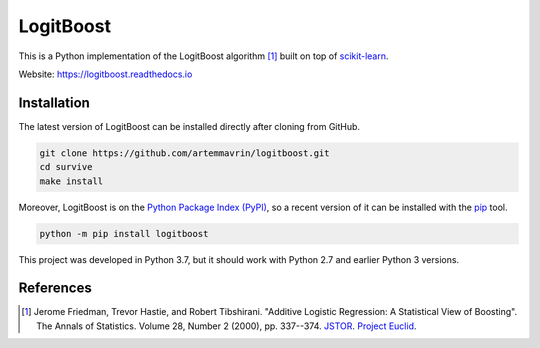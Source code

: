 ==========
LogitBoost
==========

.. image:: https://img.shields.io/pypi/pyversions/logitboost.svg
    :target: https://pypi.org/project/logitboost/
    :alt: Python Version

.. image:: https://img.shields.io/pypi/v/logitboost.svg
    :target: https://pypi.org/project/logitboost/
    :alt: PyPI Package Version

.. image:: https://readthedocs.org/projects/logitboost/badge/?version=latest
    :target: https://logitboost.readthedocs.io/?badge=latest
    :alt: Documentation Status

This is a Python implementation of the LogitBoost algorithm [1]_ built on top of
`scikit-learn <http://scikit-learn.org>`__.

Website: https://logitboost.readthedocs.io

Installation
------------

The latest version of LogitBoost can be installed directly after cloning from
GitHub.

.. code-block :: shell

  git clone https://github.com/artemmavrin/logitboost.git
  cd survive
  make install

Moreover, LogitBoost is on the
`Python Package Index (PyPI) <https://pypi.org/project/logitboost/>`__, so a
recent version of it can be installed with the
`pip <https://pip.pypa.io/en/stable/>`__ tool.

.. code-block :: shell

  python -m pip install logitboost

This project was developed in Python 3.7, but it should work with Python 2.7 and
earlier Python 3 versions.

References
----------
.. [1] Jerome Friedman, Trevor Hastie, and Robert Tibshirani. "Additive Logistic
    Regression: A Statistical View of Boosting". The Annals of Statistics.
    Volume 28, Number 2 (2000), pp. 337--374.
    `JSTOR <https://www.jstor.org/stable/2674028>`__.
    `Project Euclid <https://projecteuclid.org/euclid.aos/1016218223>`__.
